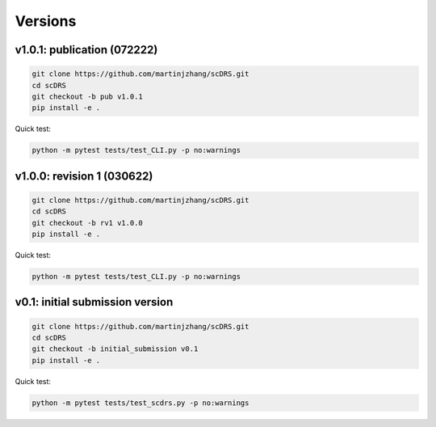 Versions
========

v1.0.1: publication (072222)
~~~~~~~~~~~~~~~~~~~~~~~

.. code-block:: bash

   git clone https://github.com/martinjzhang/scDRS.git
   cd scDRS 
   git checkout -b pub v1.0.1
   pip install -e .
   
Quick test:

.. code-block:: bash

   python -m pytest tests/test_CLI.py -p no:warnings
   
v1.0.0: revision 1 (030622)
~~~~~~~~~~~~~~~~~~~~~~~~~~~

.. code-block:: bash

   git clone https://github.com/martinjzhang/scDRS.git
   cd scDRS
   git checkout -b rv1 v1.0.0
   pip install -e .
   
Quick test:

.. code-block:: bash

   python -m pytest tests/test_CLI.py -p no:warnings

v0.1: initial submission version
~~~~~~~~~~~~~~~~~~~~~~~~~~~~~~~~

.. code-block:: bash

   git clone https://github.com/martinjzhang/scDRS.git
   cd scDRS
   git checkout -b initial_submission v0.1 
   pip install -e .
   
Quick test:

.. code-block:: bash

   python -m pytest tests/test_scdrs.py -p no:warnings